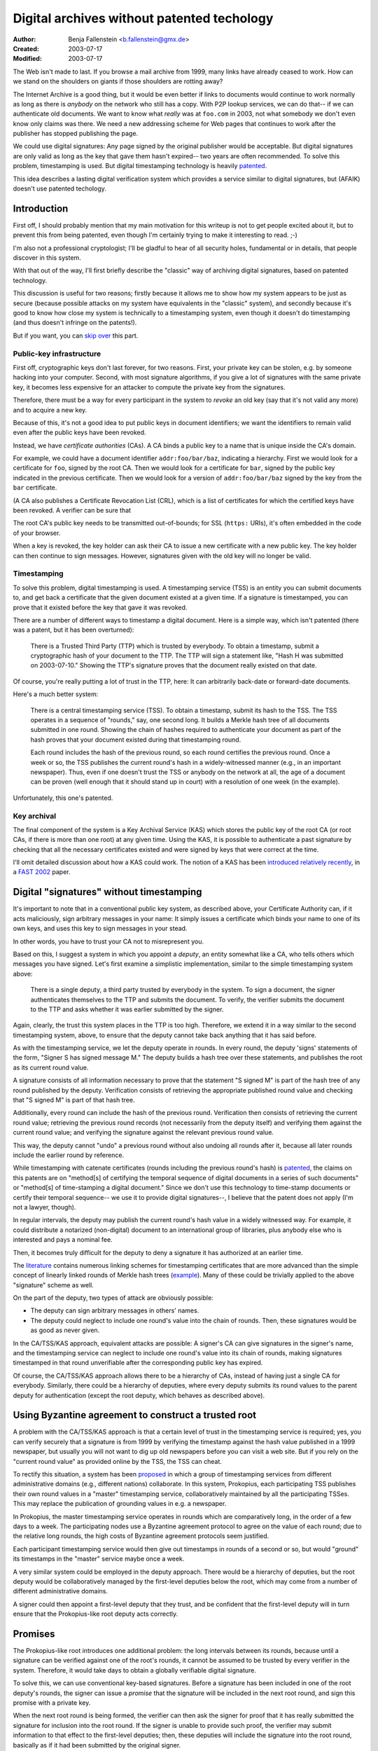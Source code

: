 ===========================================
Digital archives without patented techology
===========================================

:Author:    Benja Fallenstein <b.fallenstein@gmx.de>
:Created:   2003-07-17
:Modified:  $Date: 2003/07/17 17:17:31 $

The Web isn't made to last. If you browse a mail archive
from 1999, many links have already ceased to work.
How can we stand on the shoulders on giants if those
shoulders are rotting away?

The Internet Archive is a good thing, but it would
be even better if links to documents would continue
to work normally as long as there is *anybody*
on the network who still has a copy. With P2P lookup
services, we can do that-- if we can authenticate
old documents. We want to know what *really* was at
``foo.com`` in 2003, not what somebody we don't even know
only claims was there. We need a new addressing scheme
for Web pages that continues to work after the publisher
has stopped publishing the page.

We could use digital signatures: Any page signed
by the original publisher would be acceptable.
But digital signatures are only valid as long as
the key that gave them hasn't expired-- two years
are often recommended. To solve this problem, timestamping
is used. But digital timestamping technology is
heavily `patented`_.

.. _patented: http://www.surety.com/patents.php

This idea describes a lasting digital verification
system which provides a service similar to digital
signatures, but (AFAIK) doesn't use patented techology.



Introduction
============

First off, I should probably mention that my main
motivation for this writeup is not to get people
excited about it, but to prevent this from being
patented, even though I'm certainly trying to make
it interesting to read. ;-) 

I'm also not a
professional cryptologist; I'll be gladful to hear
of all security holes, fundamental or in details,
that people discover in this system.

With that out of the way, I'll first briefly
describe the "classic" way of archiving digital
signatures, based on patented technology. 

This discussion
is useful for two reasons; firstly because it allows
me to show how my system appears to be just as secure
(because possible attacks on my system have equivalents
in the "classic" system), and secondly because
it's good to know how close my system is technically
to a timestamping system, even though it doesn't do
timestamping (and thus doesn't infringe on the
patents!).

But if you want, you can `skip over`__ this part.

__ #digital-signatures-without-timestamping


Public-key infrastructure
-------------------------

First off, cryptographic keys don't last forever,
for two reasons. First, your private key can be
stolen, e.g. by someone hacking into your computer.
Second, with most signature algorithms, if you give
a lot of signatures with the same private key,
it becomes less expensive for an attacker to compute
the private key from the signatures.

Therefore, there must be a way for every participant
in the system to *revoke* an old key (say that it's
not valid any more) and to acquire a new key.

Because of this, it's not a good idea to put
public keys in document identifiers; we want
the identifiers to remain valid even after the
public keys have been revoked.

Instead, we have *certificate authorities* (CAs).
A CA binds a public key to a name that is unique
inside the CA's domain. 

For example, we could have
a document identifier ``addr:foo/bar/baz``, 
indicating a hierarchy. First we would look
for a certificate for ``foo``, signed by the
root CA. Then we would look for a certificate
for ``bar``, signed by the public key
indicated in the previous certificate. Then
we would look for a version of ``addr:foo/bar/baz``
signed by the key from the ``bar`` certificate.

(A CA also publishes a Certificate Revocation
List (CRL), which is a list of certificates
for which the certified keys have been revoked.
A verifier can be sure that 

The root CA's public key needs to be transmitted
out-of-bounds; for SSL (``https:`` URIs), it's
often embedded in the code of your browser.

When a key is revoked, the key holder can ask
their CA to issue a new certificate with a new
public key. The key holder can then continue
to sign messages. However, signatures given
with the old key will no longer be valid.


Timestamping
------------

To solve this problem, digital timestamping
is used. A timestamping service (TSS) is an entity
you can submit documents to, and get back a
certificate that the given document existed
at a given time. If a signature is timestamped,
you can prove that it existed before the key
that gave it was revoked.

There are a number of different ways to
timestamp a digital document. Here is a simple
way, which isn't patented (there was a patent,
but it has been overturned):

    There is a Trusted Third Party (TTP) which is
    trusted by everybody. To obtain a timestamp,
    submit a cryptographic hash of your document to the TTP.
    The TTP will sign a statement like, "Hash H
    was submitted on 2003-07-10." Showing the
    TTP's signature proves that the document
    really existed on that date.

Of course, you're really putting a lot of trust
in the TTP, here: It can arbitrarily back-date
or forward-date documents.

Here's a much better system:

    There is a central timestamping service (TSS).
    To obtain a timestamp, submit its hash to the TSS.
    The TSS operates in a sequence of "rounds," say,
    one second long. It builds a Merkle hash tree of all
    documents submitted in one round. Showing the chain
    of hashes required to authenticate your document
    as part of the hash proves that your document
    existed during that timestamping round.

    Each round includes the hash of the previous round,
    so each round certifies the previous round. Once
    a week or so, the TSS publishes the current round's
    hash in a widely-witnessed manner (e.g., in an
    important newspaper). Thus, even if one doesn't trust
    the TSS or anybody on the network at all, the age
    of a document can be proven (well enough that it
    should stand up in court) with a resolution of
    one week (in the example).

Unfortunately, this one's patented.


Key archival
------------

The final component of the system is a Key
Archival Service (KAS) which stores the public key
of the root CA (or root CAs, if there is more than
one root) at any given time. Using the KAS, it is
possible to authenticate a past signature by
checking that all the necessary certificates
existed and were signed by keys that were correct
at the time.

I'll omit detailed discussion about how a KAS
could work. The notion of a KAS has been
`introduced relatively recently`__, in a
`FAST 2002`__ paper.

__ http://mosquitonet.stanford.edu/publications/FAST2002/
__ http://www.usenix.org/publications/library/proceedings/fast02/



Digital "signatures" without timestamping
=========================================

It's important to note that in a conventional
public key system, as described above, your
Certificate Authority can, if it acts maliciously,
sign arbitrary messages in your name:
It simply issues a certificate which binds your
name to one of its own keys, and uses this key
to sign messages in your stead.

In other words, you have to trust your CA
not to misrepresent you.

Based on this, I suggest a system in which you
appoint a *deputy*, an entity somewhat like a CA,
who tells others which messages you have
signed. Let's first examine a simplistic
implementation, similar to the simple timestamping
system above:

    There is a single deputy, a third party trusted
    by everybody in the system. To sign a document,
    the signer authenticates themselves to the TTP
    and submits the document. To verify, the
    verifier submits the document to the TTP and asks
    whether it was earlier submitted by the signer.

Again, clearly, the trust this system places in the
TTP is too high. Therefore, we extend it in a way
similar to the second timestamping system, above,
to ensure that the deputy cannot take back anything
that it has said before.

As with the timestamping service, we let the deputy
operate in rounds. In every round, the deputy 'signs'
statements of the form, "Signer S has signed message M."
The deputy builds a hash tree over these statements,
and publishes the root as its current round value.

A signature consists of all information necessary
to prove that the statement "S signed M" is part
of the hash tree of any round published by the deputy.
Verification consists of retrieving the appropriate
published round value and checking that "S signed M"
is part of that hash tree.

Additionally, every round can include the
hash of the previous round. Verification then
consists of retrieving the current round value;
retrieving the previous round records
(not necessarily from the deputy itself)
and verifying them against the current round value;
and verifying the signature against the relevant
previous round value.

This way, the deputy cannot "undo" a previous round
without also undoing all rounds after it,
because all later rounds include the earlier round
by reference.

While timestamping with catenate certificates
(rounds including the previous round's hash)
is `patented`__, the claims on this patents are
on "method[s] of certifying the temporal sequence 
of digital documents in a series of such documents"
or "method[s] of time-stamping a digital document."
Since we don't use this technology to time-stamp
documents or certify their temporal sequence--
we use it to provide digital signatures--, I believe
that the patent does not apply (I'm not a lawyer, though).

__ http://patft.uspto.gov/netacgi/nph-Parser?Sect1=PTO1&Sect2=HITOFF&d=PALL&p=1&u=/netahtml/srchnum.htm&r=1&f=G&l=50&s1=5136646.WKU.&OS=PN/5136646&RS=PN/5136646

In regular intervals,
the deputy may publish the current round's hash value
in a widely witnessed way. For example, it could
distribute a notarized (non-digital) document
to an international group of libraries, plus anybody
else who is interested and pays a nominal fee.

Then, it becomes truly difficult for the deputy
to deny a signature it has authorized at an
earlier time.

The `literature`__ contains numerous linking schemes
for timestamping certificates that are more
advanced than the simple concept of linearly
linked rounds of Merkle hash trees (`example`__).
Many of these could be trivially applied to
the above "signature" scheme as well.

__ http://www.tcs.hut.fi/~helger/crypto/link/timestamping/
__ http://www.tcs.hut.fi/~helger/cuculus/bula98.html

On the part of the deputy, two types of attack
are obviously possible:

- The deputy can sign arbitrary messages
  in others' names.
- The deputy could neglect to include one round's
  value into the chain of rounds. Then, these
  signatures would be as good as never given.

In the CA/TSS/KAS approach, equivalent attacks
are possible: A signer's CA can give signatures
in the signer's name, and the timestamping service
can neglect to include one round's value into
its chain of rounds, making signatures timestamped
in that round unverifiable after the corresponding
public key has expired.

Of course, the CA/TSS/KAS approach allows there
to be a hierarchy of CAs, instead of having
just a single CA for everybody. Similarly, there
could be a hierarchy of deputies, where every
deputy submits its round values to the parent
deputy for authentication (except the root deputy,
which behaves as described above).



Using Byzantine agreement to construct a trusted root
=====================================================

A problem with the CA/TSS/KAS approach is that
a certain level of trust in the timestamping service
is required; yes, you can verify securely that a
signature is from 1999 by verifying the timestamp
against the hash value published in a 1999 newspaper,
but usually you will not want to dig up old newspapers
before you can visit a web site. But if you rely
on the "current round value" as provided online
by the TSS, the TSS can cheat.

To rectify this situation, a system has been
`proposed`__ in which a group of timestamping
services from different administrative domains
(e.g., different nations) collaborate. In
this system, Prokopius, each participating
TSS publishes their own round values in a
"master" timestamping service, collaboratively
maintained by all the participating TSSes.
This may replace the publication of grounding
values in e.g. a newspaper.

__ http://www.arxiv.org/ps/cs/0106058

In Prokopius, the master timestamping service
operates in rounds which are comparatively long,
in the order of a few days to a week. The
participating nodes use a Byzantine agreement
protocol to agree on the value of each round;
due to the relative long rounds, the high costs
of Byzantine agreement protocols seem justified.

Each participant timestamping service would then
give out timestamps in rounds of a second or so,
but would "ground" its timestamps in the
"master" service maybe once a week.

A very similar system could be employed in the deputy
approach. There would be a hierarchy of
deputies, but the root deputy would be collaboratively
managed by the first-level deputies below the root,
which may come from a number of different
administrative domains.

A signer could then appoint a first-level deputy
that they trust, and be confident that the
first-level deputy will in turn ensure that
the Prokopius-like root deputy acts correctly.



Promises
========

The Prokopius-like root introduces one additional
problem: the long intervals between its rounds,
because until a signature can be verified
against one of the root's rounds, it cannot be
assumed to be trusted by every verifier in the
system. Therefore, it would take days to obtain
a globally verifiable digital signature.

To solve this, we can use conventional key-based
signatures. Before a signature has been
included in one of the root deputy's rounds,
the signer can issue a *promise* that
the signature will be included in the next
root round, and sign this promise with
a private key.

When the next root round is being formed,
the verifier can then ask the signer for
proof that it has really submitted the
signature for inclusion into the root round.
If the signer is unable to provide such proof,
the verifier may submit information to that
effect to the first-level deputies; then,
these deputies will include the signature
into the root round, basically as if it
had been submitted by the original signer.

Thus, a verifier can be sure that the
promised signature will eventually end up
in the next root round, provided that
it "keeps an eye on it."

Of course, the verifier may not be online
during the formation of the next root round,
and thus unable to ascertain the signature's
inclusion into the round. However, they can
easily delegate the task to a trusted
system which *is* "always on" (maybe
the verifier's own deputy). This trusted system
could then, for example, send the whole
signature information to the verifier
by e-mail when the signature has entered
the chain of root values.


Key management
--------------

For the promise system to work, it must be
possible to associate public keys with signers.
To do this, we can let a signer's deputy
double as its CA.

(It should be noted that while we use
public-key cryptography, we only need
key-based signatures for the duration
of a single root round; because we don't
use them in archival storage, we don't
need a timestamping system or Key Archival Service.)

To function as a CA, a deputy must both
be able to publish both certificates and a
Certificate Revocation List. 

Both of these functions could well be handled
through the normal signature system, as
already described; the deputy would simply
create certificates and CRLs and sign them
like any other message.

The deputy could try an attack in which it
signs two different CRLs in the same round,
presents one CRL to the verifier in an attempt
to convince them that a certain key is valid,
and later present a second one to the
root deputy to convince it that the key wasn't
valid at all.

If the verifier keeps a copy of the CRL
for every promise it is checking, this isn't
a problem, though. The verifier can show its
version of the CRL to the root deputy, which
will conclude that the deputy made the
verifier believe the signature was valid,
and will therefore include it in the next
root round.

It should be noted that if a key is revoked
in one round, promises given with this key
in the same round should be considered valid.
Otherwise, a signer could simply give a promise
and revoke their key immediately after,
subverting the promise system.



Final remarks
=============

I'd like to repeat that while I believe this system
not to be covered by the Surety patents, I am not
a lawyer. I would like to hear others' opinions
about this matter.

I haven't done a thorough security analysis
on this system, at least not yet, because
I wanted to get a note about it out as soon as
possible in order to establish prior art
in case anybody tries to patent it.

I would be happy to hear about any problems with
my system that I have not considered.